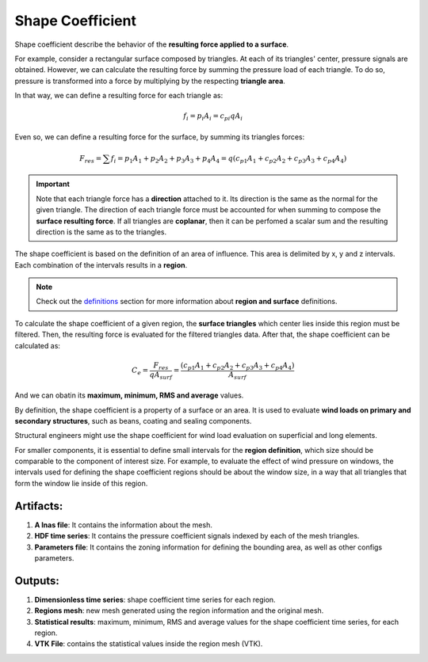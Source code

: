 *****************
Shape Coefficient
*****************

Shape coefficient describe the behavior of the **resulting force applied to a surface**.

For example, consider a rectangular surface composed by triangles.
At each of its triangles' center, pressure signals are obtained.
However, we can calculate the resulting force by summing the pressure load of each triangle.
To do so, pressure is transformed into a force by multiplying by the respecting **triangle area**.

.. image:: /_static/pressure/surface.png
    :width: 50 %
    :align: center

In that way, we can define a resulting force for each triangle as:

.. math::
   f_{i} = p_{i} A_{i} = c_{pi} q A_{i}

Even so, we can define a resulting force for the surface, by summing its triangles forces:

.. math::
   F_{res} = \sum{f_{i}} = p_{1} A_{1} + p_{2} A_{2} + p_{3} A_{3} + p_{4} A_{4} = q (c_{p1} A_{1} + c_{p2} A_{2} + c_{p3} A_{3} + c_{p4} A_{4})

.. important::  Note that each triangle force has a **direction** attached to it. Its direction is the same as the normal for the given triangle. The direction of each triangle force must be accounted for when summing to compose the **surface resulting force**. If all triangles are **coplanar**, then it can be perfomed a scalar sum and the resulting direction is the same as to the triangles.


The shape coefficient is based on the definition of an area of influence.
This area is delimited by x, y and z intervals.
Each combination of the intervals results in a **region**.

.. note:: Check out the `definitions <./definitions.rst>`_ section for more information about **region and surface** definitions.

To calculate the shape coefficient of a given region, the **surface triangles** which center lies inside this region must be filtered.
Then, the resulting force is evaluated for the filtered triangles data. 
After that, the shape coefficient can be calculated as:

.. math::
   C_{e} = \frac{F_{res}}{q A_{surf}} = \frac{(c_{p1} A_{1} + c_{p2} A_{2} + c_{p3} A_{3} + c_{p4} A_{4})}{A_{surf}}

And we can obatin its **maximum, minimum, RMS and average** values.

By definition, the shape coefficient is a property of a surface or an area.
It is used to evaluate **wind loads on primary and secondary structures**, such as beans, coating and sealing components.

Structural engineers might use the shape coefficient for wind load evaluation on superficial and long elements.

For smaller components, it is essential to define small intervals for the **region definition**, which size should be comparable to the component of interest size.
For example, to evaluate the effect of wind pressure on windows, the intervals used for defining the shape coefficient regions should be about the window size, in a way that all triangles that form the window lie inside of this region.

Artifacts:
==========

#. **A lnas file**: It contains the information about the mesh.
#. **HDF time series**: It contains the pressure coefficient signals indexed by each of the mesh triangles.
#. **Parameters file**: It contains the zoning information for defining the bounding area, as well as other configs parameters.

Outputs:
========

#. **Dimensionless time series**: shape coefficient time series for each region.
#. **Regions mesh**: new mesh generated using the region information and the original mesh.
#. **Statistical results**: maximum, minimum, RMS and average values for the shape coefficient time series, for each region.
#. **VTK File**: contains the statistical values inside the region mesh (VTK).
